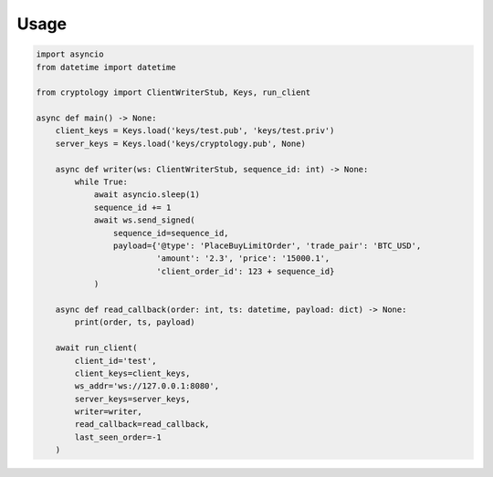 =====
Usage
=====

.. code-block:: python3

    import asyncio
    from datetime import datetime

    from cryptology import ClientWriterStub, Keys, run_client

    async def main() -> None:
        client_keys = Keys.load('keys/test.pub', 'keys/test.priv')
        server_keys = Keys.load('keys/cryptology.pub', None)

        async def writer(ws: ClientWriterStub, sequence_id: int) -> None:
            while True:
                await asyncio.sleep(1)
                sequence_id += 1
                await ws.send_signed(
                    sequence_id=sequence_id,
                    payload={'@type': 'PlaceBuyLimitOrder', 'trade_pair': 'BTC_USD',
                             'amount': '2.3', 'price': '15000.1',
                             'client_order_id': 123 + sequence_id}
                )

        async def read_callback(order: int, ts: datetime, payload: dict) -> None:
            print(order, ts, payload)

        await run_client(
            client_id='test',
            client_keys=client_keys,
            ws_addr='ws://127.0.0.1:8080',
            server_keys=server_keys,
            writer=writer,
            read_callback=read_callback,
            last_seen_order=-1
        )
